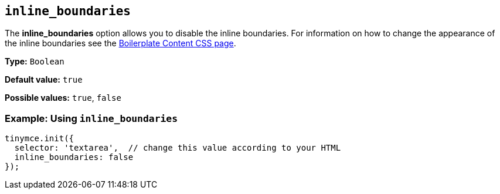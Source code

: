 [[inline_boundaries]]
== `+inline_boundaries+`

The *inline_boundaries* option allows you to disable the inline boundaries. For information on how to change the appearance of the inline boundaries see the xref:editor-content-css.adoc[Boilerplate Content CSS page].

*Type:* `+Boolean+`

*Default value:* `+true+`

*Possible values:* `+true+`, `+false+`

=== Example: Using `+inline_boundaries+`

[source,js]
----
tinymce.init({
  selector: 'textarea',  // change this value according to your HTML
  inline_boundaries: false
});
----
